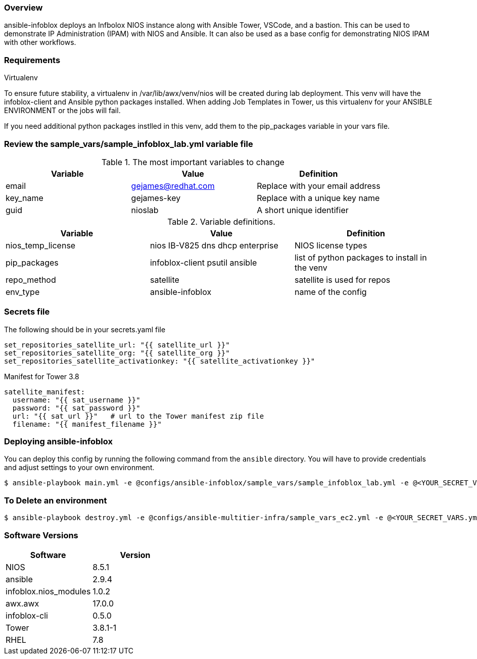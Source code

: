 === Overview

ansible-infoblox deploys an Infbolox NIOS instance along with Ansible Tower, VSCode, and a bastion. This can be used to demonstrate IP Administration (IPAM) with NIOS and Ansible.  It can also be used as a base config for demonstrating NIOS IPAM with other workflows.

=== Requirements




.Virtualenv

To ensure future stability, a virtualenv in /var/lib/awx/venv/nios will be created during lab deployment.  This venv will have the infoblox-client and Ansible python packages installed.  When adding Job Templates in Tower, us this virtualenv for your ANSIBLE ENVIRONMENT or the jobs will fail.

If you need additional python packages instlled in this venv, add them to the pip_packages variable in your vars file.


=== Review the sample_vars/sample_infoblox_lab.yml variable file

.The most important variables to change
[options="header,footer"]
|=======================
| Variable | Value | Definition
| email    | gejames@redhat.com | Replace with your email address
| key_name | gejames-key | Replace with a unique key name
| guid     | nioslab     | A short unique identifier
|=======================


.Variable definitions.
[options="header,footer"]
|=======================
|Variable           |Value                                |Definition
|nios_temp_license  |nios IB-V825 dns dhcp enterprise     |NIOS license types
|pip_packages       |infoblox-client psutil ansible |list of python packages to install in the venv
|repo_method        |satellite         |satellite is used for repos
|env_type           |ansible-infoblox  |name of the config
|=======================


=== Secrets file

.The following should be in your secrets.yaml file

[source,yaml]
set_repositories_satellite_url: "{{ satellite_url }}"
set_repositories_satellite_org: "{{ satellite_org }}"
set_repositories_satellite_activationkey: "{{ satellite_activationkey }}"

.Manifest for Tower 3.8

[source,yaml]
satellite_manifest:
  username: "{{ sat_username }}"
  password: "{{ sat_password }}"
  url: "{{ sat_url }}"   # url to the Tower manifest zip file
  filename: "{{ manifest_filename }}"

=== Deploying ansible-infoblox

You can deploy this config by running the following command from the `ansible`
directory. You will have to provide credentials and adjust settings to your own
environment.

[source,bash]
$ ansible-playbook main.yml -e @configs/ansible-infoblox/sample_vars/sample_infoblox_lab.yml -e @<YOUR_SECRET_VARS.yml>

=== To Delete an environment

[source,bash]
$ ansible-playbook destroy.yml -e @configs/ansible-multitier-infra/sample_vars_ec2.yml -e @<YOUR_SECRET_VARS.yml>

=== Software Versions

[options="header,footer"]
|=======================
| Software | Version
| NIOS     | 8.5.1
| ansible  | 2.9.4
| infoblox.nios_modules | 1.0.2
| awx.awx  | 17.0.0
| infoblox-cli | 0.5.0
| Tower    | 3.8.1-1
| RHEL     | 7.8





